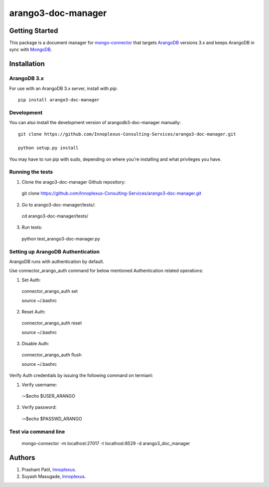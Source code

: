 ====================
arango3-doc-manager
====================


Getting Started
===============

This package is a document manager for `mongo-connector
<https://github.com/mongodb-labs/mongo-connector>`__ that targets
`ArangoDB <https://www.arangodb.com/>`__ versions 3.x and keeps ArangoDB in
sync with `MongoDB <https://www.mongodb.com/>`__.

Installation
===============

ArangoDB 3.x
-----------------

For use with an ArangoDB 3.x server, install with pip::

  pip install arango3-doc-manager

Development
-----------------

You can also install the development version of arangodb3-doc-manager manually::

  git clone https://github.com/Innoplexus-Consulting-Services/arango3-doc-manager.git

  python setup.py install

You may have to run pip with sudo, depending on where you're installing and
what privileges you have.

Running the tests
-----------------

1. Clone the arago3-doc-manager Github repository::

  git clone https://github.com/Innoplexus-Consulting-Services/arango3-doc-manager.git

2. Go to arango3-doc-manager/tests/::

  cd arango3-doc-manager/tests/

3. Run tests::

  python test_arango3-doc-manager.py

Setting up ArangoDB Authentication
----------------------------------

ArangoDB runs with authentication by default.

Use connector_arango_auth command for below mentioned Authentication
related operations:

1. Set Auth::

  connector_arango_auth set

  source ~/.bashrc

2. Reset Auth::

  connector_arango_auth reset

  source ~/.bashrc

3. Disable Auth::

  connector_arango_auth flush

  source ~/.bashrc

Verify Auth credentials by issuing the following command on termianl:

1. Verify username::
  :~$echo $USER_ARANGO

2. Verify password::
  :~$echo $PASSWD_ARANGO

Test via command line
---------------------

  mongo-connector -m localhost:27017 -t localhost:8529 -d arango3_doc_manager

Authors
===============

1. Prashant Patil, `Innoplexus <https://www.innoplexus.com/>`__.
2. Suyash Masugade, `Innoplexus <https://www.innoplexus.com/>`__.
